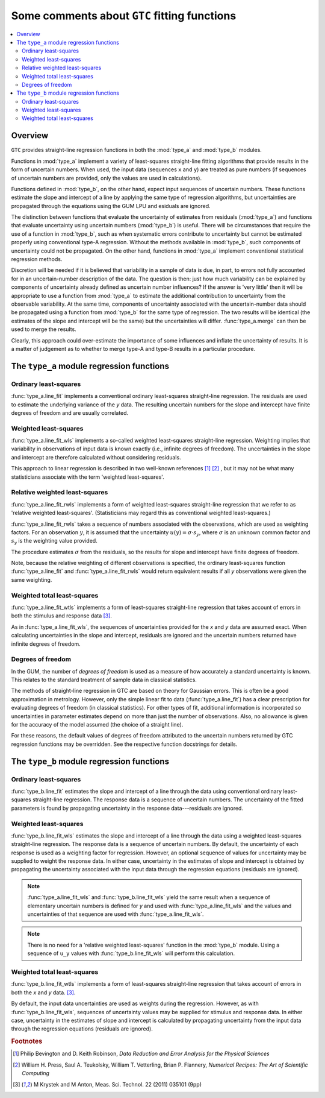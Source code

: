 .. _regression_functions:

=============================================
Some comments about ``GTC`` fitting functions
=============================================

.. contents::
   :local:

Overview
========
   
``GTC`` provides straight-line regression functions in both the :mod:`type_a` and :mod:`type_b` modules. 

Functions in :mod:`type_a` implement a variety of least-squares straight-line fitting algorithms that provide results in the form of uncertain numbers. When used, the input data (sequences ``x`` and ``y``) are treated as pure numbers (if sequences of uncertain numbers are provided, only the values are used in calculations).

Functions defined in :mod:`type_b`, on the other hand, expect input sequences of uncertain numbers. These functions estimate the slope and intercept of a line by applying the same type of regression algorithms, but uncertainties are propagated through the equations using the GUM LPU and esiduals are ignored.  

The distinction between functions that evaluate the uncertainty of estimates from residuals (:mod:`type_a`) and functions that evaluate uncertainty using uncertain numbers (:mod:`type_b`) is useful. There will be circumstances that require the use of a function in :mod:`type_b`, such as when systematic errors contribute to uncertainty but cannot be estimated properly using conventional type-A regression. Without the methods available in :mod:`type_b`, such components of uncertainty could not be propagated. On the other hand, functions in :mod:`type_a` implement conventional statistical regression methods.

Discretion will be needed if it is believed that variability in a sample of data is due, in part, to errors not fully accounted for in an uncertain-number description of the data. The question is then: just how much variability can be explained by components of uncertainty already defined as uncertain number influences? If the answer is 'very little' then it will be appropriate to use a function from :mod:`type_a` to estimate the additional contribution to uncertainty from the observable variability. At the same time, components of uncertainty associated with the uncertain-number data should be propagated using a function from :mod:`type_b` for the same type of regression. The two results will be identical (the estimates of the slope and intercept will be the same) but the uncertainties will differ. :func:`type_a.merge` can then be used to merge the results. 

Clearly, this approach could over-estimate the importance of some influences and inflate the uncertainty of results. It is a matter of judgement as to whether to merge type-A and type-B results in a particular procedure. 

The ``type_a`` module regression functions
==========================================

Ordinary least-squares
----------------------

:func:`type_a.line_fit` implements a conventional ordinary least-squares straight-line regression. The residuals are used to estimate the underlying variance of the `y` data. The resulting uncertain numbers for the slope and intercept have finite degrees of freedom and are usually correlated.

Weighted least-squares
----------------------

:func:`type_a.line_fit_wls` implements a so-called weighted least-squares straight-line regression. Weighting implies that variability in observations of input data is known exactly (i.e., infinite degrees of freedom). The uncertainties in the slope and intercept are therefore calculated without considering residuals.

This approach to linear regression is described in two well-known references [#Bevington]_ [#NR]_ , but it may not be what many statisticians associate with the term 'weighted least-squares'.

Relative weighted least-squares
-------------------------------

:func:`type_a.line_fit_rwls` implements a form of weighted least-squares straight-line regression that we refer to as 'relative weighted least-squares'. (Statisticians may regard this as conventional weighted least-squares.)

:func:`type_a.line_fit_rwls` takes a sequence of numbers associated with the observations, which are used as weighting factors. For an observation :math:`y`, it is assumed that the uncertainty :math:`u(y) = \sigma\cdot s_y`, where :math:`\sigma` is an unknown common factor and :math:`s_y` is the weighting value provided.  
 
The procedure estimates :math:`\sigma` from the residuals, so the results for slope and intercept have finite degrees of freedom. 

Note, because the relative weighting of different observations is specified, the ordinary least-squares function :func:`type_a.line_fit` and :func:`type_a.line_fit_rwls` would return equivalent results if all `y` observations were given the same weighting.

Weighted total least-squares
----------------------------

:func:`type_a.line_fit_wtls` implements a form of least-squares straight-line regression that takes account of errors in both the stimulus and response data [#Krystek]_.

As in :func:`type_a.line_fit_wls`, the sequences of uncertainties provided for the `x` and `y` data are assumed exact. 
When calculating uncertainties in the slope and intercept, residuals are ignored and the uncertain numbers returned have infinite degrees of freedom.

Degrees of freedom
------------------
In the GUM, the number of `degrees of freedom` is used as a measure of how accurately a standard uncertainty is known. This relates to the standard treatment of sample data in classical statistics. 

The methods of straight-line regression in GTC are based on theory for Gaussian errors. This is often be a good approximation in metrology. However, only the simple linear fit to data (:func:`type_a.line_fit`) has a clear prescription for evaluating degrees of freedom (in classical statistics). For other types of fit, additional information is incorporated so uncertainties in parameter estimates depend on more than just the number of observations. Also, no allowance is given for the accuracy of the model assumed (the choice of a straight line). 

For these reasons, the default values of degrees of freedom attributed to the uncertain numbers returned by GTC regression functions may be overridden. See the respective function docstrings for details. 


The ``type_b`` module regression functions
==========================================

Ordinary least-squares
----------------------
:func:`type_b.line_fit` estimates the slope and intercept of a line through the data using conventional ordinary least-squares straight-line regression. The response data is a sequence of uncertain numbers. The uncertainty of the fitted parameters is found by propagating uncertainty in the response data---residuals are ignored.

Weighted least-squares
----------------------
:func:`type_b.line_fit_wls` estimates the slope and intercept of a line through the data using a weighted least-squares straight-line regression. The response data is a sequence of uncertain numbers.  By default, the uncertainty of each response is used as a weighting factor for regression. However, an optional sequence of values for uncertainty may be supplied to weight the response data.  
In either case, uncertainty in the estimates of slope and intercept is obtained by propagating the uncertainty associated with the input data through the regression equations (residuals are ignored).

.. note::

    :func:`type_a.line_fit_wls` and :func:`type_b.line_fit_wls` yield the same result when a sequence of elementary uncertain numbers is defined for `y` and used with :func:`type_a.line_fit_wls` and the values and uncertainties of that sequence are used with :func:`type_a.line_fit_wls`.

.. note::

    There is no need for a 'relative weighted least-squares' function in the :mod:`type_b` module. Using a sequence of ``u_y`` values with :func:`type_b.line_fit_wls` will perform this calculation.

Weighted total least-squares
----------------------------

:func:`type_b.line_fit_wtls` implements a form of least-squares straight-line regression that takes account of errors in both the `x` and `y` data. [#Krystek]_.

By default, the input data uncertainties are used as weights during the regression. However, as with :func:`type_b.line_fit_wls`, sequences of uncertainty values may be supplied for stimulus and response data. In either case, uncertainty in the estimates of slope and intercept is calculated by propagating uncertainty from the input data through the regression equations (residuals are ignored).

.. rubric:: Footnotes

.. [#Bevington] Philip Bevington and D. Keith Robinson, *Data Reduction and Error Analysis for the Physical Sciences*
.. [#NR] William H. Press, Saul A. Teukolsky, William T. Vetterling, Brian P. Flannery, *Numerical Recipes: The Art of Scientific Computing*
.. [#Krystek] M Krystek and M Anton, Meas. Sci. Technol. 22 (2011) 035101 (9pp)